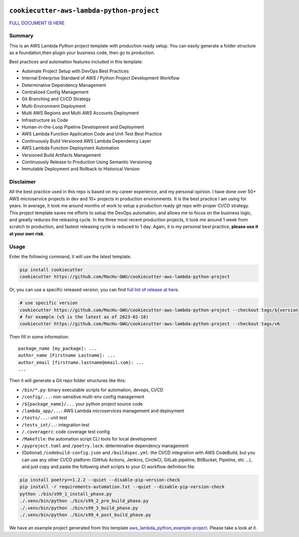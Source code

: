 .. image:: https://readthedocs.org/projects/cookiecutter-aws-lambda-python/badge/?version=latest
    :target: https://cookiecutter-aws-lambda-python.readthedocs.io/index.html
    :alt: Documentation Status

``cookiecutter-aws-lambda-python-project``
==============================================================================
`FULL DOCUMENT IS HERE <https://cookiecutter-aws-lambda-python.readthedocs.io/index.html>`_


Summary
------------------------------------------------------------------------------
This is an AWS Lambda Python project template with production ready setup. You can easily generate a folder structure as a foundation,then plugin your business code, then go to production.

Best practices and automation features included in this template:

- Automate Project Setup with DevOps Best Practices
- Internal Enterprise Standard of AWS / Python Project Development Workflow
- Determinative Dependency Management
- Centralized Config Management
- Git Branching and CI/CD Strategy
- Multi-Environment Deployment
- Multi AWS Regions and Multi AWS Accounts Deployment
- Infrastructure as Code
- Human-in-the-Loop Pipeline Development and Deployment
- AWS Lambda Function Application Code and Unit Test Best Practice
- Continuously Build Versioned AWS Lambda Dependency Layer
- AWS Lambda Function Deployment Automation
- Versioned Build Artifacts Management
- Continuously Release to Production Using Semantic Versioning
- Immutable Deployment and Rollback to Historical Version


Disclaimer
------------------------------------------------------------------------------
All the best practice used in this repo is based on my career experience, and my personal opinion. I have done over 50+ AWS microservice projects in dev and 10+ projects in production environments. It is the best practice I am using for years. In average, it took me around months of work to setup a production ready git repo with proper CI/CD strategy. This project template saves me efforts to setup the DevOps automation, and allows me to focus on the business logic, and greatly reduces the releasing cycle. In the three most recent production projects, it took me around 1 week from scratch to production, and fastest releasing cycle is reduced to 1 day. Again, it is my personal best practice, **please use it at your own risk**.


Usage
------------------------------------------------------------------------------
Enter the following command, it will use the latest template.

.. code-block:: bash

    pip install cookiecutter
    cookiecutter https://github.com/MacHu-GWU/cookiecutter-aws-lambda-python-project

Or, you can use a specific released version, you can find `full list of release at here <https://github.com/MacHu-GWU/cookiecutter-aws-lambda-python-project/releases>`_.

.. code-block:: bash

    # use specific version
    cookiecutter https://github.com/MacHu-GWU/cookiecutter-aws-lambda-python-project --checkout tags/${version}
    # for example (v5 is the latest as of 2023-02-18)
    cookiecutter https://github.com/MacHu-GWU/cookiecutter-aws-lambda-python-project --checkout tags/v6

Then fill in some information::

    package_name [my_package]: ...
    author_name [Firstname Lastname]: ...
    author_email [firstname.lastname@email.com]: ...
    ...

Then it will generate a Git repo folder structures like this:

- ``/bin/*.py``: binary executable scripts for automation, devops, CI/CD
- ``/config/...``: non-sensitive multi-env config management
- ``/${package_name}/...`` your python project source code
- ``/lambda_app/...``: AWS Lambda microservices management and deployment
- ``/tests/...``: unit test
- ``/tests_int/..``: integration test
- ``/.coveragerc``: code coverage test config
- ``/Makefile``: the automation script CLI tools for local development
- ``/pyproject.toml`` and ``/poetry.lock``: determinative dependency management
- (Optional) ``/codebuild-config.json`` and ``/buildspec.yml``: the CI/CD integration with AWS CodeBuild, but you can use any other CI/CD platform (GitHub Actions, Jenkins, CircleCI, GitLab pipeline, BitBucket, Pipeline, etc ...), and just copy and paste the following shell scripts to your CI workflow definition file::

.. code-block:: bash

    pip install poetry==1.2.2 --quiet --disable-pip-version-check
    pip install -r requirements-automation.txt --quiet --disable-pip-version-check
    python ./bin/s99_1_install_phase.py
    ./.venv/bin/python ./bin/s99_2_pre_build_phase.py
    ./.venv/bin/python ./bin/s99_3_build_phase.py
    ./.venv/bin/python ./bin/s99_4_post_build_phase.py

We have an example project generated from this template `aws_lambda_python_example-project <./aws_lambda_python_example-project>`_. Please take a look at it.
